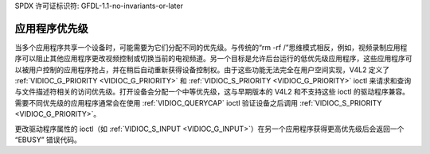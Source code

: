 SPDX 许可证标识符: GFDL-1.1-no-invariants-or-later

.. _app-pri:

********************
应用程序优先级
********************

当多个应用程序共享一个设备时，可能需要为它们分配不同的优先级。与传统的“rm -rf /”思维模式相反，例如，视频录制应用程序可以阻止其他应用程序更改视频控制或切换当前的电视频道。另一个目标是允许后台运行的低优先级应用程序，这些应用程序可以被用户控制的应用程序抢占，并在稍后自动重新获得设备控制权。由于这些功能无法完全在用户空间实现，V4L2 定义了 :ref:`VIDIOC_G_PRIORITY <VIDIOC_G_PRIORITY>` 和 :ref:`VIDIOC_S_PRIORITY <VIDIOC_G_PRIORITY>` ioctl 来请求和查询与文件描述符相关的访问优先级。打开设备会分配一个中等优先级，这与早期版本的 V4L2 和不支持这些 ioctl 的驱动程序兼容。需要不同优先级的应用程序通常会在使用 :ref:`VIDIOC_QUERYCAP` ioctl 验证设备之后调用 :ref:`VIDIOC_S_PRIORITY <VIDIOC_G_PRIORITY>`。

更改驱动程序属性的 ioctl（如 :ref:`VIDIOC_S_INPUT <VIDIOC_G_INPUT>`）在另一个应用程序获得更高优先级后会返回一个 “EBUSY” 错误代码。
